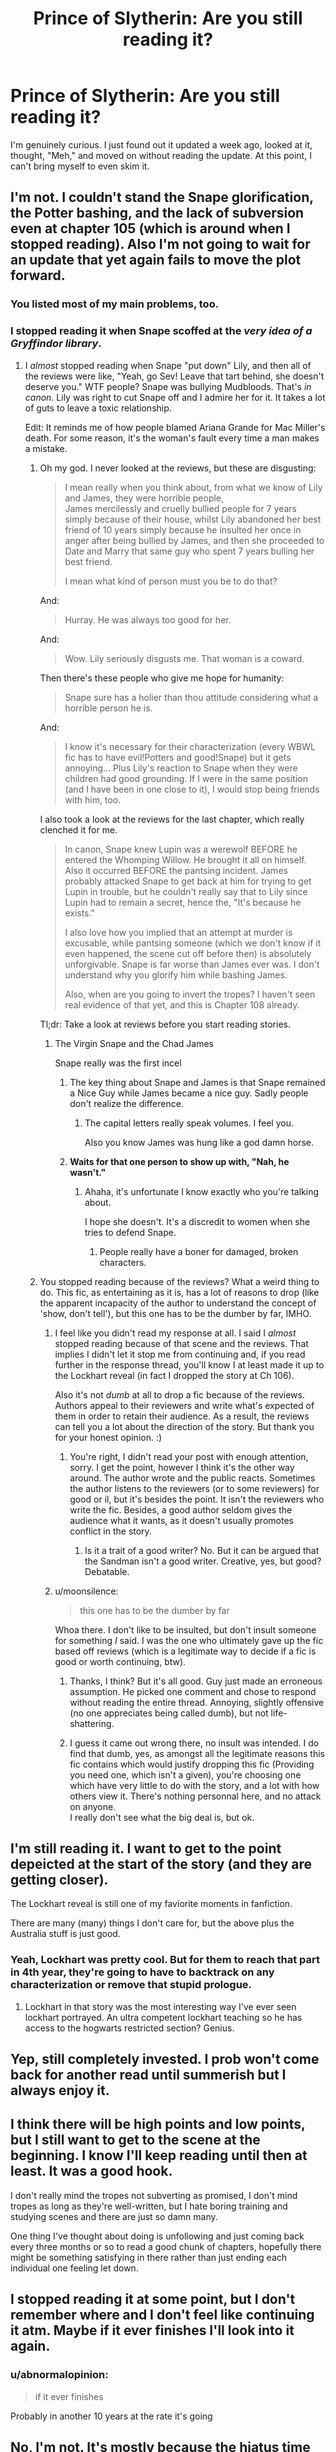 #+TITLE: Prince of Slytherin: Are you still reading it?

* Prince of Slytherin: Are you still reading it?
:PROPERTIES:
:Author: abnormalopinion
:Score: 17
:DateUnix: 1543914014.0
:DateShort: 2018-Dec-04
:FlairText: Discussion
:END:
I'm genuinely curious. I just found out it updated a week ago, looked at it, thought, "Meh," and moved on without reading the update. At this point, I can't bring myself to even skim it.


** I'm not. I couldn't stand the Snape glorification, the Potter bashing, and the lack of subversion even at chapter 105 (which is around when I stopped reading). Also I'm not going to wait for an update that yet again fails to move the plot forward.
:PROPERTIES:
:Author: moonsilence
:Score: 37
:DateUnix: 1543914447.0
:DateShort: 2018-Dec-04
:END:

*** You listed most of my main problems, too.
:PROPERTIES:
:Author: abnormalopinion
:Score: 17
:DateUnix: 1543914669.0
:DateShort: 2018-Dec-04
:END:


*** I stopped reading it when Snape scoffed at the /very idea of a Gryffindor library/.
:PROPERTIES:
:Author: rohan62442
:Score: 14
:DateUnix: 1543949685.0
:DateShort: 2018-Dec-04
:END:

**** I /almost/ stopped reading when Snape "put down" Lily, and then all of the reviews were like, "Yeah, go Sev! Leave that tart behind, she doesn't deserve you." WTF people? Snape was bullying Mudbloods. That's /in canon/. Lily was right to cut Snape off and I admire her for it. It takes a lot of guts to leave a toxic relationship.

Edit: It reminds me of how people blamed Ariana Grande for Mac Miller's death. For some reason, it's the woman's fault every time a man makes a mistake.
:PROPERTIES:
:Author: abnormalopinion
:Score: 25
:DateUnix: 1543951779.0
:DateShort: 2018-Dec-04
:END:

***** Oh my god. I never looked at the reviews, but these are disgusting:

#+begin_quote
  I mean really when you think about, from what we know of Lily and James, they were horrible people,\\
  James mercilessly and cruelly bullied people for 7 years simply because of their house, whilst Lily abandoned her best friend of 10 years simply because he insulted her once in anger after being bullied by James, and then she proceeded to Date and Marry that same guy who spent 7 years bulling her best friend.

  I mean what kind of person must you be to do that?
#+end_quote

And:

#+begin_quote
  Hurray. He was always too good for her.
#+end_quote

And:

#+begin_quote
  Wow. Lily seriously disgusts me. That woman is a coward.
#+end_quote

Then there's these people who give me hope for humanity:

#+begin_quote
  Snape sure has a holier than thou attitude considering what a horrible person he is.
#+end_quote

And:

#+begin_quote
  I know it's necessary for their characterization (every WBWL fic has to have evil!Potters and good!Snape) but it gets annoying... Plus Lily's reaction to Snape when they were children had good grounding. If I were in the same position (and I have been in one close to it), I would stop being friends with him, too.
#+end_quote

I also took a look at the reviews for the last chapter, which really clenched it for me.

#+begin_quote
  In canon, Snape knew Lupin was a werewolf BEFORE he entered the Whomping Willow. He brought it all on himself. Also it occurred BEFORE the pantsing incident. James probably attacked Snape to get back at him for trying to get Lupin in trouble, but he couldn't really say that to Lily since Lupin had to remain a secret, hence the, "It's because he exists."

  I also love how you implied that an attempt at murder is excusable, while pantsing someone (which we don't know if it even happened, the scene cut off before then) is absolutely unforgivable. Snape is far worse than James ever was. I don't understand why you glorify him while bashing James.

  Also, when are you going to invert the tropes? I haven't seen real evidence of that yet, and this is Chapter 108 already.
#+end_quote

Tl;dr: Take a look at reviews before you start reading stories.
:PROPERTIES:
:Author: moonsilence
:Score: 12
:DateUnix: 1543953789.0
:DateShort: 2018-Dec-04
:END:

****** The Virgin Snape and the Chad James

Snape really was the first incel
:PROPERTIES:
:Author: Threedom_isnt_3
:Score: 13
:DateUnix: 1543967660.0
:DateShort: 2018-Dec-05
:END:

******* The key thing about Snape and James is that Snape remained a Nice Guy while James became a nice guy. Sadly people don't realize the difference.
:PROPERTIES:
:Author: moonsilence
:Score: 11
:DateUnix: 1543970146.0
:DateShort: 2018-Dec-05
:END:

******** The capital letters really speak volumes. I feel you.

Also you know James was hung like a god damn horse.
:PROPERTIES:
:Author: Threedom_isnt_3
:Score: 3
:DateUnix: 1543973724.0
:DateShort: 2018-Dec-05
:END:


******* *Waits for that one person to show up with, "Nah, he wasn't."*
:PROPERTIES:
:Author: abnormalopinion
:Score: 8
:DateUnix: 1543970683.0
:DateShort: 2018-Dec-05
:END:

******** Ahaha, it's unfortunate I know exactly who you're talking about.

I hope she doesn't. It's a discredit to women when she tries to defend Snape.
:PROPERTIES:
:Author: moonsilence
:Score: 4
:DateUnix: 1543970937.0
:DateShort: 2018-Dec-05
:END:

********* People really have a boner for damaged, broken characters.
:PROPERTIES:
:Author: Threedom_isnt_3
:Score: 5
:DateUnix: 1543973592.0
:DateShort: 2018-Dec-05
:END:


***** You stopped reading because of the reviews? What a weird thing to do. This fic, as entertaining as it is, has a lot of reasons to drop (like the apparent incapacity of the author to understand the concept of 'show, don't tell'), but this one has to be the dumber by far, IMHO.
:PROPERTIES:
:Author: AnIndividualist
:Score: 6
:DateUnix: 1544008677.0
:DateShort: 2018-Dec-05
:END:

****** I feel like you didn't read my response at all. I said I /almost/ stopped reading because of that scene and the reviews. That implies I didn't let it stop me from continuing and, if you read further in the response thread, you'll know I at least made it up to the Lockhart reveal (in fact I dropped the story at Ch 106).

Also it's not /dumb/ at all to drop a fic because of the reviews. Authors appeal to their reviewers and write what's expected of them in order to retain their audience. As a result, the reviews can tell you a lot about the direction of the story. But thank you for your honest opinion. :)
:PROPERTIES:
:Author: abnormalopinion
:Score: 2
:DateUnix: 1544020633.0
:DateShort: 2018-Dec-05
:END:

******* You're right, I didn't read your post with enough attention, sorry. I get the point, however I think it's the other way around. The author wrote and the public reacts. Sometimes the author listens to the reviewers (or to some reviewers) for good or il, but it's besides the point. It isn't the reviewers who write the fic. Besides, a good author seldom gives the audience what it wants, as it doesn't usually promotes conflict in the story.
:PROPERTIES:
:Author: AnIndividualist
:Score: 2
:DateUnix: 1544021099.0
:DateShort: 2018-Dec-05
:END:

******** Is it a trait of a good writer? No. But it can be argued that the Sandman isn't a good writer. Creative, yes, but good? Debatable.
:PROPERTIES:
:Author: abnormalopinion
:Score: 5
:DateUnix: 1544031780.0
:DateShort: 2018-Dec-05
:END:


****** u/moonsilence:
#+begin_quote
  this one has to be the dumber by far
#+end_quote

Whoa there. I don't like to be insulted, but don't insult someone for something /I/ said. I was the one who ultimately gave up the fic based off reviews (which is a legitimate way to decide if a fic is good or worth continuing, btw).
:PROPERTIES:
:Author: moonsilence
:Score: 3
:DateUnix: 1544033139.0
:DateShort: 2018-Dec-05
:END:

******* Thanks, I think? But it's all good. Guy just made an erroneous assumption. He picked one comment and chose to respond without reading the entire thread. Annoying, slightly offensive (no one appreciates being called dumb), but not life-shattering.
:PROPERTIES:
:Author: abnormalopinion
:Score: 3
:DateUnix: 1544039146.0
:DateShort: 2018-Dec-05
:END:


******* I guess it came out wrong there, no insult was intended. I do find that dumb, yes, as amongst all the legitimate reasons this fic contains which would justify dropping this fic (Providing you need one, which isn't a given), you're choosing one which have very little to do with the story, and a lot with how others view it. There's nothing personnal here, and no attack on anyone.\\
I really don't see what the big deal is, but ok.
:PROPERTIES:
:Author: AnIndividualist
:Score: 1
:DateUnix: 1544034409.0
:DateShort: 2018-Dec-05
:END:


** I'm still reading it. I want to get to the point depeicted at the start of the story (and they are getting closer).

The Lockhart reveal is still one of my faviorite moments in fanfiction.

There are many (many) things I don't care for, but the above plus the Australia stuff is just good.
:PROPERTIES:
:Author: Dalai_Java
:Score: 29
:DateUnix: 1543914378.0
:DateShort: 2018-Dec-04
:END:

*** Yeah, Lockhart was pretty cool. But for them to reach that part in 4th year, they're going to have to backtrack on any characterization or remove that stupid prologue.
:PROPERTIES:
:Author: abnormalopinion
:Score: 13
:DateUnix: 1543914603.0
:DateShort: 2018-Dec-04
:END:

**** Lockhart in that story was the most interesting way I've ever seen lockhart portrayed. An ultra competent lockhart teaching so he has access to the hogwarts restricted section? Genius.
:PROPERTIES:
:Author: 1killer911
:Score: 8
:DateUnix: 1543983564.0
:DateShort: 2018-Dec-05
:END:


** Yep, still completely invested. I prob won't come back for another read until summerish but I always enjoy it.
:PROPERTIES:
:Author: cyclicalbeats
:Score: 15
:DateUnix: 1543928057.0
:DateShort: 2018-Dec-04
:END:


** I think there will be high points and low points, but I still want to get to the scene at the beginning. I know I'll keep reading until then at least. It was a good hook.

I don't really mind the tropes not subverting as promised, I don't mind tropes as long as they're well-written, but I hate boring training and studying scenes and there are just so damn many.

One thing I've thought about doing is unfollowing and just coming back every three months or so to read a good chunk of chapters, hopefully there might be something satisfying in there rather than just ending each individual one feeling let down.
:PROPERTIES:
:Author: cavelioness
:Score: 9
:DateUnix: 1543939432.0
:DateShort: 2018-Dec-04
:END:


** I stopped reading it at some point, but I don't remember where and I don't feel like continuing it atm. Maybe if it ever finishes I'll look into it again.
:PROPERTIES:
:Author: Tertyakai
:Score: 6
:DateUnix: 1543927169.0
:DateShort: 2018-Dec-04
:END:

*** u/abnormalopinion:
#+begin_quote
  if it ever finishes
#+end_quote

Probably in another 10 years at the rate it's going
:PROPERTIES:
:Author: abnormalopinion
:Score: 9
:DateUnix: 1543942964.0
:DateShort: 2018-Dec-04
:END:


** No, I'm not. It's mostly because the hiatus time from August to November. If a super complex fic takes a hiatus, I generally forget whats going on and sometimes I have the will to reread, but most of the time I don't.
:PROPERTIES:
:Score: 11
:DateUnix: 1543925331.0
:DateShort: 2018-Dec-04
:END:


** No. I lost interest during summer after 2nd year. It kind of jumped the shark a bit, you know? Like, I'm all for the basic concept of WBWL fics and Slytherin fics. I enjoy the premise. And up until then, this one was really good with its treatment of Lockhart and actually having somewhat competent antagonists and excellent esoteric magics and the whole Fred/George thing. But once summer after 2nd year came along... You've got Jim and Ron going to India and learning magic martial arts, the parselmagic is literally just saying the same spell name but with a longer s, Su Li ending up becoming a "Chinese-British computer geek Goth witch", Anthony Goldstein making really out-of-place Holocaust references... It just doesn't work as well for me.
:PROPERTIES:
:Author: Setiru_Kra
:Score: 11
:DateUnix: 1543957839.0
:DateShort: 2018-Dec-05
:END:

*** I'm all for developing side characters, but actually focusing on them? It takes me out of the story, it detracts from the plot, and I'm simply not that interested. I'm of the opinion that you shouldn't have more than 3 POV's in a story; more than that creates too many mini-plots and the author loses the main story line, as PoS has done.

Also Anthony making comparisons to the Holocaust is /especially/ odd when the author has Death Eater-apologism at the same time. Were the Nazis human? Yes. Should we study their choices so it doesn't happen again? Most definitely yes. But that does /not/ mean they are forgivable.
:PROPERTIES:
:Author: abnormalopinion
:Score: 9
:DateUnix: 1543958753.0
:DateShort: 2018-Dec-05
:END:

**** Eh, I'm okay with Death Eater apologism. The "Death Eaters = Nazis" concept didn't really sit well with me when I read it. It seemed kind of shoehorned in, honestly. Death Eater apologism makes it a lot more believable as a story.
:PROPERTIES:
:Author: Setiru_Kra
:Score: 4
:DateUnix: 1543976568.0
:DateShort: 2018-Dec-05
:END:


** Yup, though I tend to wait for a few chapters to come out and then reread the few before and the new ones so I remember where the story is
:PROPERTIES:
:Author: bgottfried91
:Score: 3
:DateUnix: 1543941667.0
:DateShort: 2018-Dec-04
:END:


** I haven't read any of the third book yet except the first 2 or 3 chapters, but I am planning on reading it when the third book is complete. I often don't read WIPs as they update once I get caught up with what is currently written.

I don't really like the Theo plot though, which was the last chapter I read and is probably somewhat why I stopped reading updates as they come. It just seems to dark/depressing, and also a bit over powered that it's even possible.
:PROPERTIES:
:Author: prism1234
:Score: 3
:DateUnix: 1543988488.0
:DateShort: 2018-Dec-05
:END:


** I'm still interested, I read the chapters as they come out and considering how many fics are abandoned i'm just happy they are still making progress. I do think that ill have to re-read it when it finishes to pick up on all the small things I forgot about between updates.
:PROPERTIES:
:Author: ronbergondy
:Score: 3
:DateUnix: 1543939654.0
:DateShort: 2018-Dec-04
:END:


** i stopped at 80~ smthn, i love myself romance in fics, especially in the longer ones, (yes he said there wont really be any i know that), so it got too longwinded for me
:PROPERTIES:
:Author: Ru-R
:Score: 2
:DateUnix: 1543945634.0
:DateShort: 2018-Dec-04
:END:


** It has gotten better over time, I think, first year was pretty hard to get through, and now the characters are much more tolerable.
:PROPERTIES:
:Author: Murky_Red
:Score: 2
:DateUnix: 1543994291.0
:DateShort: 2018-Dec-05
:END:


** I find it entertaining and creative. There are many faults to this story, and some ideas are very hit or miss, but it's still an enjoyable read to me.

I wasn't expecting the second Ectomancer, or Forging The Sword, and it certainly doesn't belong to the higher tier, but I'm still reading it with great pleasure anyway.
:PROPERTIES:
:Author: AnIndividualist
:Score: 2
:DateUnix: 1544009091.0
:DateShort: 2018-Dec-05
:END:


** No, the fic really isn't very good.
:PROPERTIES:
:Author: Deathcrow
:Score: 3
:DateUnix: 1543941282.0
:DateShort: 2018-Dec-04
:END:
